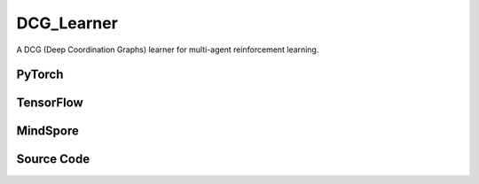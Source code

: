 DCG_Learner
=====================================

A DCG (Deep Coordination Graphs) learner for multi-agent reinforcement learning.

.. raw:: html

    <br><hr>

PyTorch
------------------------------------------

.. py:class::
  xuance.torch.learners.multi_agent_rl.dcg_learner.DCG_Learner(config, policy, optimizer, scheduler, device, model_dir, gamma, sync_frequency)

  :param config: Provides hyper parameters.
  :type config: Namespace
  :param policy: The policy that provides actions and values.
  :type policy: nn.Module
  :param optimizer: The optimizer that update the parameters of the model.
  :type optimizer: Optimizer
  :param scheduler: The tool for learning rate decay.
  :type scheduler: lr_scheduler
  :param device: The calculating device.
  :type device: str
  :param model_dir: The directory for saving or loading the model parameters.
  :type model_dir: str
  :param gamma: The discount factor.
  :type gamma: float
  :param sync_frequency: The frequency to synchronize the target networks.
  :type sync_frequency: int

.. py:function::
  xuance.torch.learners.multi_agent_rl.dcg_learner.DCG_Learner.get_hidden_states(obs_n, *rnn_hidden, use_target_net)

  Retrieves hidden states from the policy network.

  :param obs_n: The joint observations of n agents.
  :type obs_n: np.ndarray
  :param rnn_hidden: The last final hidden states of the sequence.
  :type rnn_hidden: Tensor
  :param use_target_net: Flag indicating whether to use the target network.
  :type use_target_net: bool
  :return: hidden states.
  :rtype: Tensor

.. py:function::
  xuance.torch.learners.multi_agent_rl.dcg_learner.DCG_Learner.get_graph_values(hidden_states, use_target_net)

  Retrieves graph values from the policy network.

  :param hidden_states: Hidden states obtained from the policy network.
  :type hidden_states: Tensor
  :param use_target_net: Flag indicating whether to use the target network.
  :type use_target_net: bool
  :return: The graph values.
  :rtype: np.ndarray, Tensor

.. py:function::
  xuance.torch.learners.multi_agent_rl.dcg_learner.DCG_Learner.act(hidden_states, avail_actions)

  Selects joint actions based on the provided hidden states and optional availability mask.

  :param hidden_states: Hidden states obtained from the policy network.
  :type hidden_states: Tensor
  :param avail_actions: The mask varibales for availabel actions.
  :type avail_actions: Tensor
  :return: Joint actions.
  :rtype: np.ndarray, Tensor

.. py:function::
  xuance.torch.learners.multi_agent_rl.dcg_learner.DCG_Learner.q_dcg(hidden_states, actions, states, use_target_net)

  Calculates the Q-values based on the provided hidden states and actions.

  :param hidden_states: Hidden states obtained from the policy network.
  :type hidden_states: tensor
  :param actions: The actions input.
  :type actions: Tensor
  :param states: Optional states input.
  :type states: Tensor
  :param use_target_net: Indicates whether to use the target network for calculation.
  :type use_target_net: bool
  :return: Q-values.
  :rtype: tensor

.. py:function::
  xuance.torch.learners.multi_agent_rl.dcg_learner.DCG_Learner.update(sample)

  Update the DCG learner using the provided sample.

  :param sample: A dictionary containing the states, observations, actions, next states, next observations, rewards,
                    terminal flags indicating the end of episodes, binary agent mask.
  :type sample: dict
  :return: The information of the training.
  :rtype: dict

.. py:function::
  xuance.torch.learners.multi_agent_rl.dcg_learner.DCG_Learner.update_recurrent(sample)

  Updates the DCG learner using recurrent data.

  :param sample: recurrent training data.
  :type sample: dict
  :return: The information of the training.
  :rtype: dict

.. raw:: html

    <br><hr>

TensorFlow
------------------------------------------

.. py:class::
  xuance.tensorflow.learners.multi_agent_rl.dcg_learner.DCG_Learner(config, policy, optimizer, device, model_dir, gamma, sync_frequency)

  :param config: Provides hyper parameters.
  :type config: Namespace
  :param policy: The policy that provides actions and values.
  :type policy: nn.Module
  :param optimizer: The optimizer that update the parameters of the model.
  :type optimizer: Optimizer
  :param device: The calculating device.
  :type device: str
  :param model_dir: The directory for saving or loading the model parameters.
  :type model_dir: str
  :param gamma: The discount factor.
  :type gamma: float
  :param sync_frequency: The frequency to synchronize the target networks.
  :type sync_frequency: int

.. py:function::
  xuance.tensorflow.learners.multi_agent_rl.dcg_learner.DCG_Learner.get_hidden_states(obs_n, *rnn_hidden, use_target_net)

  Retrieves hidden states from the policy network.

  :param obs_n: The joint observations of n agents.
  :type obs_n: np.ndarray
  :param rnn_hidden: The last final hidden states of the sequence.
  :type rnn_hidden: Tensor
  :param use_target_net: Indicates whether to use the target network for calculation.
  :type use_target_net: bool
  :return: The hidden states.
  :rtype: np.ndarray, tf.Tensor

.. py:function::
  xuance.tensorflow.learners.multi_agent_rl.dcg_learner.DCG_Learner.get_graph_values(hidden_states, use_target_net)

  Retrieves graph values from the policy network.

  :param hidden_states: Hidden states obtained from the policy network.
  :type hidden_states: Tensor
  :param use_target_net: Flag indicating whether to use the target network.
  :type use_target_net: bool
  :return: The graph values.
  :rtype: np.ndarray, tf.Tensor

.. py:function::
  xuance.tensorflow.learners.multi_agent_rl.dcg_learner.DCG_Learner.act(hidden_states, avail_actions)

  Selects joint actions based on the provided hidden states and optional availability mask.

  :param hidden_states: Hidden states obtained from the policy network.
  :type hidden_states: Tensor
  :param avail_actions: The mask varibales for availabel actions.
  :type avail_actions: Tensor
  :return: The joint actions.
  :rtype: np.ndarray, tf.Tensor

.. py:function::
  xuance.tensorflow.learners.multi_agent_rl.dcg_learner.DCG_Learner.q_dcg(hidden_states, actions, states, use_target_net)

  Compute Q-values for the DCG (Deep Coordination Graphs) learner.

  :param hidden_states: Hidden states of the agents.
  :type hidden_states: np.ndarray, tf.Tensor
  :param actions: The actions input.
  :type actions: Tensor
  :param states: States information (optional).
  :type states: Tensor
  :param use_target_net: Flag indicating whether to use the target network.
  :type use_target_net: bool
  :return: The Q values of the graph.
  :rtype: np.ndarray, tf.Tensor

.. py:function::
  xuance.tensorflow.learners.multi_agent_rl.dcg_learner.DCG_Learner.update(sample)

  Update the learner based on a training sample.

  :param sample: Training sample.
  :type sample: dict
  :return: The information of the training.
  :rtype: dict

.. raw:: html

    <br><hr>

MindSpore
------------------------------------------

.. py:class::
  xuance.mindspore.learners.multi_agent_rl.dcg_learner.DCG_Learner(config, policy, optimizer, scheduler, model_dir, gamma, sync_frequency)

  :param config: Provides hyper parameters.
  :type config: Namespace
  :param policy: The policy that provides actions and values.
  :type policy: nn.Module
  :param optimizer: The optimizer that update the parameters of the model.
  :type optimizer: Optimizer
  :param scheduler: The tool for learning rate decay.
  :type scheduler: lr_scheduler
  :param model_dir: The directory for saving or loading the model parameters.
  :type model_dir: str
  :param gamma: The discount factor.
  :type gamma: float
  :param sync_frequency: The frequency to synchronize the target networks.
  :type sync_frequency: int

.. py:function::
  xuance.mindspore.learners.multi_agent_rl.dcg_learner.DCG_Learner.get_hidden_states(obs_n, *rnn_hidden, use_target_net)

  Retrieves hidden states from the policy network.

  :param obs_n: The joint observations of n agents.
  :type obs_n: np.ndarray
  :param rnn_hidden: The last final hidden states of the sequence.
  :type rnn_hidden: Tensor
  :param use_target_net: Flag indicating whether to use the target network.
  :type use_target_net: bool
  :return: The hidden states.
  :rtype: np.ndarray, ms.Tensor

.. py:function::
  xuance.mindspore.learners.multi_agent_rl.dcg_learner.DCG_Learner.get_graph_values(hidden_states, use_target_net)

  Retrieves graph values from the policy network.

  :param hidden_states: Hidden states obtained from the policy network.
  :type hidden_states: Tensor
  :param use_target_net: Flag indicating whether to use the target network.
  :type use_target_net: bool
  :return: The graph values.
  :rtype: np.ndarray, ms.Tensor

.. py:function::
  xuance.mindspore.learners.multi_agent_rl.dcg_learner.DCG_Learner.act(hidden_states, avail_actions)

  Selects joint actions based on the provided hidden states and optional availability mask.

  :param hidden_states: Hidden states obtained from the policy network.
  :type hidden_states: Tensor
  :param avail_actions: The mask varibales for availabel actions.
  :type avail_actions: Tensor
  :return: The joint actions.
  :rtype: np.ndarray, ms.Tensor

.. py:function::
  xuance.mindspore.learners.multi_agent_rl.dcg_learner.DCG_Learner.q_dcg(hidden_states, actions, states, use_target_net)

  Calculate the Q values for the Deep Coordination Graph (DCG) learner.

  :param hidden_states: The hidden states of the learner.
  :type hidden_states: Tensor
  :param actions: The actions input.
  :type actions: Tensor
  :param states: The states.
  :type states: Tensor
  :param use_target_net: A flag indicating whether to use the target network.
  :type use_target_net: bool
  :return: The Q values of the graph.
  :rtype: np.ndarray, ms.Tensor

.. py:function::
  xuance.mindspore.learners.multi_agent_rl.dcg_learner.DCG_Learner.update(sample)

  Update the DCG learner based on the given sample.

  :param sample: The training sample.
  :type sample: dict
  :return: The information of the training.
  :rtype: dict

.. raw:: html

    <br><hr>

Source Code
-----------------

.. tabs::

  .. group-tab:: PyTorch

    .. code-block:: python

        """
        DCG: Deep coordination graphs
        Paper link: http://proceedings.mlr.press/v119/boehmer20a/boehmer20a.pdf
        Implementation: Pytorch
        """
        from xuance.torch.learners import *
        import torch_scatter


        class DCG_Learner(LearnerMAS):
            def __init__(self,
                         config: Namespace,
                         policy: nn.Module,
                         optimizer: torch.optim.Optimizer,
                         scheduler: Optional[torch.optim.lr_scheduler._LRScheduler] = None,
                         device: Optional[Union[int, str, torch.device]] = None,
                         model_dir: str = "./",
                         gamma: float = 0.99,
                         sync_frequency: int = 100
                         ):
                self.gamma = gamma
                self.use_rnn = config.use_rnn
                self.sync_frequency = sync_frequency
                self.dim_hidden_state = policy.representation.output_shapes['state'][0]
                self.mse_loss = nn.MSELoss()
                super(DCG_Learner, self).__init__(config, policy, optimizer, scheduler, device, model_dir)

            def get_hidden_states(self, obs_n, *rnn_hidden, use_target_net=False):
                if self.use_rnn:
                    if use_target_net:
                        outputs = self.policy.target_representation(obs_n, *rnn_hidden)
                    else:
                        outputs = self.policy.representation(obs_n, *rnn_hidden)
                    hidden_states = outputs['state']
                    rnn_hidden = (outputs['rnn_hidden'], outputs['rnn_cell'])
                else:
                    if use_target_net:
                        hidden_states = self.policy.target_representation(obs_n)['state']
                    else:
                        hidden_states = self.policy.representation(obs_n)['state']
                    rnn_hidden = None
                return rnn_hidden, hidden_states

            def get_graph_values(self, hidden_states, use_target_net=False):
                if use_target_net:
                    utilities = self.policy.target_utility(hidden_states)
                    payoff = self.policy.target_payoffs(hidden_states, self.policy.graph.edges_from, self.policy.graph.edges_to)
                else:
                    utilities = self.policy.utility(hidden_states)
                    payoff = self.policy.payoffs(hidden_states, self.policy.graph.edges_from, self.policy.graph.edges_to)
                return utilities, payoff

            def act(self, hidden_states, avail_actions=None):
                with torch.no_grad():
                    f_i, f_ij = self.get_graph_values(hidden_states)
                n_edges = self.policy.graph.n_edges
                n_vertexes = self.policy.graph.n_vertexes
                f_i_mean = f_i.double() / n_vertexes
                f_ij_mean = f_ij.double() / n_edges
                f_ji_mean = f_ij_mean.transpose(dim0=-1, dim1=-2).clone()
                batch_size = f_i.shape[0]

                msg_ij = torch.zeros(batch_size, n_edges, self.dim_act).to(self.device)  # i -> j (send)
                msg_ji = torch.zeros(batch_size, n_edges, self.dim_act).to(self.device)  # j -> i (receive)
                #
                msg_forward = torch_scatter.scatter_add(src=msg_ij, index=self.policy.graph.edges_to, dim=1,
                                                        dim_size=n_vertexes)
                msg_backward = torch_scatter.scatter_add(src=msg_ji, index=self.policy.graph.edges_from, dim=1,
                                                         dim_size=n_vertexes)
                utility = f_i_mean + msg_forward + msg_backward
                if len(self.policy.graph.edges) != 0:
                    for i in range(self.args.n_msg_iterations):
                        joint_forward = (utility[:, self.policy.graph.edges_from, :] - msg_ji).unsqueeze(dim=-1) + f_ij_mean
                        joint_backward = (utility[:, self.policy.graph.edges_to, :] - msg_ij).unsqueeze(dim=-1) + f_ji_mean
                        msg_ij = joint_forward.max(dim=-2).values
                        msg_ji = joint_backward.max(dim=-2).values
                        if self.args.msg_normalized:
                            msg_ij -= msg_ij.mean(dim=-1, keepdim=True)
                            msg_ji -= msg_ji.mean(dim=-1, keepdim=True)

                        msg_forward = torch_scatter.scatter_add(src=msg_ij, index=self.policy.graph.edges_to, dim=1,
                                                                dim_size=n_vertexes)
                        msg_backward = torch_scatter.scatter_add(src=msg_ji, index=self.policy.graph.edges_from, dim=1,
                                                                 dim_size=n_vertexes)
                        utility = f_i_mean + msg_forward + msg_backward
                if avail_actions is not None:
                    avail_actions = torch.Tensor(avail_actions)
                    utility_detach = utility.clone().detach()
                    utility_detach[avail_actions == 0] = -1e10
                    actions_greedy = utility_detach.argmax(dim=-1)
                else:
                    actions_greedy = utility.argmax(dim=-1)
                return actions_greedy

            def q_dcg(self, hidden_states, actions, states=None, use_target_net=False):
                f_i, f_ij = self.get_graph_values(hidden_states, use_target_net=use_target_net)
                f_i_mean = f_i.double() / self.policy.graph.n_vertexes
                f_ij_mean = f_ij.double() / self.policy.graph.n_edges
                utilities = f_i_mean.gather(-1, actions.unsqueeze(dim=-1).long()).sum(dim=1)
                if len(self.policy.graph.edges) == 0 or self.args.n_msg_iterations == 0:
                    return utilities
                actions_ij = (actions[:, self.policy.graph.edges_from] * self.dim_act + actions[:,
                                                                                        self.policy.graph.edges_to]).unsqueeze(
                    -1)
                payoffs = f_ij_mean.reshape(list(f_ij_mean.shape[0:-2]) + [-1]).gather(-1, actions_ij.long()).sum(dim=1)
                if self.args.agent == "DCG_S":
                    state_value = self.policy.bias(states)
                    return utilities + payoffs + state_value
                else:
                    return utilities + payoffs

            def update(self, sample):
                self.iterations += 1
                state = torch.Tensor(sample['state']).to(self.device)
                obs = torch.Tensor(sample['obs']).to(self.device)
                actions = torch.Tensor(sample['actions']).to(self.device)
                state_next = torch.Tensor(sample['state_next']).to(self.device)
                obs_next = torch.Tensor(sample['obs_next']).to(self.device)
                rewards = torch.Tensor(sample['rewards']).mean(dim=1).to(self.device)
                terminals = torch.Tensor(sample['terminals']).all(dim=1, keepdims=True).float().to(self.device)
                agent_mask = torch.Tensor(sample['agent_mask']).float().reshape(-1, self.n_agents, 1).to(self.device)
                IDs = torch.eye(self.n_agents).unsqueeze(0).expand(self.args.batch_size, -1, -1).to(self.device)

                _, hidden_states = self.get_hidden_states(obs, use_target_net=False)
                q_eval_a = self.q_dcg(hidden_states, actions, states=state, use_target_net=False)
                with torch.no_grad():
                    _, hidden_states_next = self.get_hidden_states(obs_next)
                    action_next_greedy = torch.Tensor(self.act(hidden_states_next)).to(self.device)
                    _, hidden_states_target = self.get_hidden_states(obs_next, use_target_net=True)
                    q_next_a = self.q_dcg(hidden_states_target, action_next_greedy, states=state_next, use_target_net=True)

                q_target = rewards + (1 - terminals) * self.args.gamma * q_next_a

                # calculate the loss function
                loss = self.mse_loss(q_eval_a, q_target.detach())
                self.optimizer.zero_grad()
                loss.backward()
                if self.args.use_grad_clip:
                    torch.nn.utils.clip_grad_norm_(self.policy.parameters(), self.args.grad_clip_norm)
                self.optimizer.step()
                if self.scheduler is not None:
                    self.scheduler.step()

                if self.iterations % self.sync_frequency == 0:
                    self.policy.copy_target()
                lr = self.optimizer.state_dict()['param_groups'][0]['lr']

                info = {
                    "learning_rate": lr,
                    "loss_Q": loss.item(),
                    "predictQ": q_eval_a.mean().item()
                }

                return info

            def update_recurrent(self, sample):
                self.iterations += 1
                state = torch.Tensor(sample['state']).to(self.device)
                obs = torch.Tensor(sample['obs']).to(self.device)
                actions = torch.Tensor(sample['actions']).to(self.device)
                rewards = torch.Tensor(sample['rewards']).mean(dim=1, keepdims=False).to(self.device)
                terminals = torch.Tensor(sample['terminals']).float().to(self.device)
                avail_actions = torch.Tensor(sample['avail_actions']).float().to(self.device)
                filled = torch.Tensor(sample['filled']).float().to(self.device)
                batch_size = actions.shape[0]
                episode_length = actions.shape[2]
                IDs = torch.eye(self.n_agents).unsqueeze(1).unsqueeze(0).expand(batch_size, -1, episode_length + 1, -1).to(
                    self.device)

                rnn_hidden = self.policy.representation.init_hidden(batch_size * self.n_agents)
                _, hidden_states = self.get_hidden_states(obs.reshape(-1, episode_length + 1, self.dim_obs),
                                                          *rnn_hidden, use_target_net=False)
                hidden_states = hidden_states.reshape(batch_size, self.n_agents, episode_length + 1, -1).transpose(1, 2)
                batch_transitions = batch_size * episode_length
                actions = actions.transpose(1, 2).reshape(batch_transitions, self.n_agents)
                q_eval_a = self.q_dcg(hidden_states[:, :-1].reshape(batch_transitions, self.n_agents, self.dim_hidden_state),
                                      actions, states=state[:, :-1].reshape(batch_transitions, -1),
                                      use_target_net=False)
                with torch.no_grad():
                    avail_a_next = avail_actions.transpose(1, 2)[:, 1:].reshape(batch_transitions, self.n_agents, self.dim_act)
                    hidden_states_next = hidden_states[:, 1:].reshape(batch_transitions, self.n_agents, self.dim_hidden_state)
                    action_next_greedy = torch.Tensor(self.act(hidden_states_next, avail_actions=avail_a_next)).to(self.device)
                    rnn_hidden_target = self.policy.target_representation.init_hidden(batch_size * self.n_agents)
                    _, hidden_states_tar = self.get_hidden_states(obs[:, :, 1:].reshape(-1, episode_length, self.dim_obs),
                                                                  *rnn_hidden_target, use_target_net=True)
                    hidden_states_tar = hidden_states_tar.reshape(batch_size, self.n_agents, episode_length, -1).transpose(1, 2)
                    q_next_a = self.q_dcg(hidden_states_tar.reshape(batch_transitions, self.n_agents, self.dim_hidden_state),
                                          action_next_greedy,
                                          states=state[:, 1:].reshape(batch_transitions, -1),
                                          use_target_net=True)
                rewards = rewards.reshape(-1, 1)
                terminals = terminals.reshape(-1, 1)
                filled = filled.reshape(-1, 1)
                q_target = rewards + (1 - terminals) * self.args.gamma * q_next_a
                td_error = (q_eval_a - q_target.detach()) * filled

                # calculate the loss function
                loss = (td_error ** 2).sum() / filled.sum()
                self.optimizer.zero_grad()
                loss.backward()
                if self.args.use_grad_clip:
                    torch.nn.utils.clip_grad_norm_(self.policy.parameters(), self.args.grad_clip_norm)
                self.optimizer.step()
                if self.scheduler is not None:
                    self.scheduler.step()

                if self.iterations % self.sync_frequency == 0:
                    self.policy.copy_target()
                lr = self.optimizer.state_dict()['param_groups'][0]['lr']

                info = {
                    "learning_rate": lr,
                    "loss_Q": loss.item(),
                    "predictQ": q_eval_a.mean().item()
                }

                return info





  .. group-tab:: TensorFlow

    .. code-block:: python

        """
        DCG: Deep coordination graphs
        Paper link: http://proceedings.mlr.press/v119/boehmer20a/boehmer20a.pdf
        Implementation: TensorFlow 2.X
        """
        import torch

        from xuance.tensorflow.learners import *
        import torch_scatter


        class DCG_Learner(LearnerMAS):
            def __init__(self,
                         config: Namespace,
                         policy: Module,
                         optimizer: tk.optimizers.Optimizer,
                         device: str = "cpu:0",
                         model_dir: str = "./",
                         gamma: float = 0.99,
                         sync_frequency: int = 100
                         ):
                self.gamma = gamma
                self.use_rnn = config.use_rnn
                self.sync_frequency = sync_frequency
                self.dim_hidden_state = policy.representation.output_shapes['state'][0]
                self.sync_frequency = sync_frequency
                super(DCG_Learner, self).__init__(config, policy, optimizer, device, model_dir)

            def get_hidden_states(self, obs_n, *rnn_hidden, use_target_net=False):
                if self.use_rnn:
                    if use_target_net:
                        outputs = self.policy.target_representation(obs_n, *rnn_hidden)
                    else:
                        outputs = self.policy.representation(obs_n, *rnn_hidden)
                    hidden_states = outputs['state']
                    rnn_hidden = (outputs['rnn_hidden'], outputs['rnn_cell'])
                else:
                    shape_obs_n = obs_n.shape
                    rep_in = tf.reshape(obs_n, [-1, shape_obs_n[-1]])
                    if use_target_net:
                        hidden_states = self.policy.target_representation(rep_in)['state']
                    else:
                        hidden_states = self.policy.representation(rep_in)['state']
                    hidden_states_out = tf.reshape(hidden_states, shape_obs_n[:-1] + (self.dim_hidden_state, ))
                    rnn_hidden = None
                return rnn_hidden, hidden_states_out

            def get_graph_values(self, hidden_states, use_target_net=False):
                if use_target_net:
                    utilities = self.policy.target_utility(hidden_states)
                    payoff = self.policy.target_payoffs(hidden_states, self.policy.graph.edges_from, self.policy.graph.edges_to)
                else:
                    utilities = self.policy.utility(hidden_states)
                    payoff = self.policy.payoffs(hidden_states, self.policy.graph.edges_from.numpy(), self.policy.graph.edges_to.numpy())
                return utilities, payoff

            def act(self, hidden_states, avail_actions=None):
                with torch.no_grad():
                    f_i, f_ij = self.get_graph_values(hidden_states)
                n_edges = self.policy.graph.n_edges
                n_vertexes = self.policy.graph.n_vertexes
                f_i_mean = tf.cast(f_i, dtype=tf.double) / n_vertexes
                f_ij_mean = tf.cast(f_ij, dtype=tf.double) / n_edges
                f_ji_mean = copy.deepcopy(tf.transpose(f_ij_mean, perm=(0, 1, 3, 2)))
                batch_size = f_i.shape[0]

                msg_ij = torch.zeros(batch_size, n_edges, self.dim_act)  # i -> j (send)
                msg_ji = torch.zeros(batch_size, n_edges, self.dim_act)  # j -> i (receive)
                #
                msg_forward = torch_scatter.scatter_add(src=msg_ij, index=self.policy.graph.edges_to, dim=1,
                                                        dim_size=n_vertexes)
                msg_backward = torch_scatter.scatter_add(src=msg_ji, index=self.policy.graph.edges_from, dim=1,
                                                         dim_size=n_vertexes)

                f_i_mean = torch.tensor(f_i_mean.numpy())
                f_ij_mean = torch.tensor(f_ij_mean.numpy())
                f_ji_mean = torch.tensor(f_ji_mean.numpy())
                utility = f_i_mean + msg_forward + msg_backward
                if len(self.policy.graph.edges) != 0:
                    for i in range(self.args.n_msg_iterations):
                        joint_forward = (utility[:, self.policy.graph.edges_from, :] - msg_ji).unsqueeze(dim=-1) + f_ij_mean
                        joint_backward = (utility[:, self.policy.graph.edges_to, :] - msg_ij).unsqueeze(dim=-1) + f_ji_mean
                        msg_ij = joint_forward.max(dim=-2).values
                        msg_ji = joint_backward.max(dim=-2).values
                        if self.args.msg_normalized:
                            msg_ij -= msg_ij.mean(dim=-1, keepdim=True)
                            msg_ji -= msg_ji.mean(dim=-1, keepdim=True)

                        msg_forward = torch_scatter.scatter_add(src=msg_ij, index=self.policy.graph.edges_to, dim=1,
                                                                dim_size=n_vertexes)
                        msg_backward = torch_scatter.scatter_add(src=msg_ji, index=self.policy.graph.edges_from, dim=1,
                                                                 dim_size=n_vertexes)
                        utility = f_i_mean + msg_forward + msg_backward
                if avail_actions is not None:
                    avail_actions = torch.Tensor(avail_actions)
                    utility_detach = utility.clone().detach()
                    utility_detach[avail_actions == 0] = -1e10
                    actions_greedy = utility_detach.argmax(dim=-1)
                else:
                    actions_greedy = utility.argmax(dim=-1)
                return actions_greedy

            def q_dcg(self, hidden_states, actions, states=None, use_target_net=False):
                f_i, f_ij = self.get_graph_values(hidden_states, use_target_net=use_target_net)
                f_i_mean = tf.cast(f_i, tf.double) / self.policy.graph.n_vertexes
                f_ij_mean = tf.cast(f_ij, tf.double) / self.policy.graph.n_edges
                utilities = tf.reduce_sum(tf.gather(f_i_mean, tf.expand_dims(actions, -1), axis=-1, batch_dims=-1), axis=1)
                if len(self.policy.graph.edges) == 0 or self.args.n_msg_iterations == 0:
                    return utilities
                edges_from = self.policy.graph.edges_from.numpy()
                edges_to = self.policy.graph.edges_to.numpy()
                actions_ij = tf.expand_dims(tf.gather(actions, edges_from, axis=1) * self.dim_act + tf.gather(actions, edges_to, axis=1), -1)
                payoffs = tf.reduce_sum(tf.gather(tf.reshape(f_ij_mean, list(f_ij_mean.shape[0:-2]) + [-1]), actions_ij, axis=-1, batch_dims=-1), axis=1)
                if self.args.agent == "DCG_S":
                    state_value = self.policy.bias(states)
                    return utilities + payoffs + state_value
                else:
                    return utilities + payoffs

            def update(self, sample):
                self.iterations += 1
                with tf.device(self.device):
                    state = tf.convert_to_tensor(sample['state'])
                    state_next = tf.convert_to_tensor(sample['state_next'])
                    obs = tf.convert_to_tensor(sample['obs'])
                    actions = tf.convert_to_tensor(sample['actions'], dtype=tf.int64)
                    obs_next = tf.convert_to_tensor(sample['obs_next'])
                    rewards = tf.reduce_mean(tf.convert_to_tensor(sample['rewards']), axis=1)
                    terminals = tf.reshape(tf.convert_to_tensor(sample['terminals'].all(axis=-1, keepdims=True), dtype=tf.float32), [-1, 1])
                    agent_mask = tf.reshape(tf.convert_to_tensor(sample['agent_mask'], dtype=tf.float32),
                                            [-1, self.n_agents, 1])
                    IDs = tf.tile(tf.expand_dims(tf.eye(self.n_agents), axis=0), multiples=(self.args.batch_size, 1, 1))
                    batch_size = obs.shape[0]

                    with tf.GradientTape() as tape:
                        _, hidden_states = self.get_hidden_states(obs, use_target_net=False)
                        q_eval_a = self.q_dcg(hidden_states, actions, states=state, use_target_net=False)

                        _, hidden_states_next = self.get_hidden_states(obs_next)
                        action_next_greedy = tf.convert_to_tensor(self.act(hidden_states_next))
                        _, hidden_states_target = self.get_hidden_states(obs_next, use_target_net=True)
                        q_next_a = self.q_dcg(hidden_states_target, action_next_greedy, states=state_next, use_target_net=True)
                        q_next_a = tf.cast(q_next_a, dtype=tf.float32)
                        q_target = rewards + (1 - terminals) * self.args.gamma * q_next_a

                        # calculate the loss function
                        y_true = tf.stop_gradient(tf.reshape(q_target, [-1]))
                        y_pred = tf.reshape(q_eval_a, [-1])
                        loss = tk.losses.mean_squared_error(y_true, y_pred)
                        gradients = tape.gradient(loss, self.policy.trainable_variables)
                        self.optimizer.apply_gradients([
                            (grad, var)
                            for (grad, var) in zip(gradients, self.policy.trainable_variables)
                            if grad is not None
                        ])

                    if self.iterations % self.sync_frequency == 0:
                        self.policy.copy_target()

                    lr = self.optimizer._decayed_lr(tf.float32)

                    info = {
                        "learning_rate": lr.numpy(),
                        "loss_Q": loss.numpy(),
                        "predictQ": tf.math.reduce_mean(q_eval_a).numpy()
                    }

                    return info


  .. group-tab:: MindSpore

    .. code-block:: python

        """
        DCG: Deep coordination graphs
        Paper link: http://proceedings.mlr.press/v119/boehmer20a/boehmer20a.pdf
        Implementation: MindSpore
        """
        from xuance.mindspore.learners import *
        import torch_scatter
        import torch
        import copy


        class DCG_Learner(LearnerMAS):
            class PolicyNetWithLossCell(nn.Cell):
                def __init__(self, backbone, n_msg_iterations, dim_act, agent, use_rnn):
                    super(DCG_Learner.PolicyNetWithLossCell, self).__init__(auto_prefix=False)
                    self._backbone = backbone
                    self.n_msg_iterations = n_msg_iterations
                    self.expand_dims = ops.ExpandDims()
                    self.dim_act = dim_act
                    self.agent = agent
                    self.use_rnn = use_rnn

                def construct(self, s, o, a, label, *rnn_hidden):
                    # get hidden states
                    if self.use_rnn:
                        outputs = self._backbone.representation(o, *rnn_hidden)
                        hidden_states = outputs['state']
                    else:
                        hidden_states = self._backbone.representation(o)['state']

                    # get evaluate Q values
                    f_i = self._backbone.utility(hidden_states)
                    f_ij = self._backbone.payoffs(hidden_states, self._backbone.graph.edges_from, self._backbone.graph.edges_to)
                    f_i_mean = f_i.astype(ms.double) / self._backbone.graph.n_vertexes
                    f_ij_mean = f_ij.astype(ms.double) / self._backbone.graph.n_edges
                    utilities = GatherD()(f_i_mean, -1, self.expand_dims(a, -1).astype(ms.int32)).sum(axis=1)
                    if len(self._backbone.graph.edges) == 0 or self.n_msg_iterations == 0:
                        q_eval_a = utilities
                    else:
                        actions_ij = self.expand_dims(
                            (a[:, self._backbone.graph.edges_from] * self.dim_act + a[:, self._backbone.graph.edges_to]), -1)
                        payoffs = GatherD()(f_ij_mean.view(tuple(list(f_ij_mean.shape[0:-2]) + [-1])), -1, actions_ij).sum(axis=1)
                        if self.agent == "DCG_S":
                            state_value = self._backbone.bias(s)
                            q_eval_a = utilities + payoffs + state_value
                        else:
                            q_eval_a = utilities + payoffs

                    td_error = q_eval_a - label
                    loss = (td_error ** 2).mean()
                    return loss

            def __init__(self,
                         config: Namespace,
                         policy: nn.Cell,
                         optimizer: nn.Optimizer,
                         scheduler: Optional[nn.exponential_decay_lr] = None,
                         model_dir: str = "./",
                         gamma: float = 0.99,
                         sync_frequency: int = 100
                         ):
                self.gamma = gamma
                self.use_rnn = config.use_rnn
                self.sync_frequency = sync_frequency
                self.mse_loss = nn.MSELoss()
                super(DCG_Learner, self).__init__(config, policy, optimizer, scheduler, model_dir)
                # build train net
                self.zeros = ms.ops.Zeros()
                self._mean = ops.ReduceMean(keep_dims=False)
                self.transpose = ops.Transpose()
                self.loss_net = self.PolicyNetWithLossCell(policy, config.n_msg_iterations,
                                                           self.dim_act, config.agent, self.use_rnn)
                self.policy_train = nn.TrainOneStepCell(self.loss_net, optimizer)
                self.policy_train.set_train()

            def get_hidden_states(self, obs_n, *rnn_hidden, use_target_net=False):
                if self.use_rnn:
                    if use_target_net:
                        outputs = self.policy.target_representation(obs_n, *rnn_hidden)
                    else:
                        outputs = self.policy.representation(obs_n, *rnn_hidden)
                    hidden_states = outputs['state']
                    rnn_hidden = (outputs['rnn_hidden'], outputs['rnn_cell'])
                else:
                    if use_target_net:
                        hidden_states = self.policy.target_representation(obs_n)['state']
                    else:
                        hidden_states = self.policy.representation(obs_n)['state']
                    rnn_hidden = None
                return rnn_hidden, hidden_states

            def get_graph_values(self, hidden_states, use_target_net=False):
                if use_target_net:
                    utilities = self.policy.target_utility(hidden_states)
                    payoff = self.policy.target_payoffs(hidden_states, self.policy.graph.edges_from, self.policy.graph.edges_to)
                else:
                    utilities = self.policy.utility(hidden_states)
                    payoff = self.policy.payoffs(hidden_states, self.policy.graph.edges_from, self.policy.graph.edges_to)
                return utilities, payoff

            def act(self, hidden_states, avail_actions=None):
                f_i, f_ij = self.get_graph_values(hidden_states)
                n_edges = self.policy.graph.n_edges
                n_vertexes = self.policy.graph.n_vertexes
                f_i_mean = f_i.astype(ms.double) / n_vertexes
                f_ij_mean = f_ij.astype(ms.double) / n_edges
                f_ji_mean = copy.deepcopy(self.transpose(f_ij_mean, (0, 1, 3, 2)))
                batch_size = f_i.shape[0]

                msg_ij = torch.zeros(batch_size, n_edges, self.dim_act)  # i -> j (send)
                msg_ji = torch.zeros(batch_size, n_edges, self.dim_act)  # j -> i (receive)
                #
                msg_forward = torch_scatter.scatter_add(src=msg_ij, index=torch.tensor(self.policy.graph.edges_to.asnumpy()),
                                                        dim=1, dim_size=n_vertexes)
                msg_backward = torch_scatter.scatter_add(src=msg_ji, index=torch.tensor(self.policy.graph.edges_from.asnumpy()),
                                                         dim=1, dim_size=n_vertexes)
                utility = f_i_mean + Tensor(msg_forward.numpy()) + Tensor(msg_backward.numpy())
                if len(self.policy.graph.edges) != 0:
                    utility = torch.tensor(utility.asnumpy())
                    f_i_mean = torch.tensor(f_i_mean.asnumpy())
                    f_ij_mean = torch.tensor(f_ij_mean.asnumpy())
                    f_ji_mean = torch.tensor(f_ji_mean.asnumpy())
                    edges_from = torch.tensor(self.policy.graph.edges_from.asnumpy())
                    edges_to = torch.tensor(self.policy.graph.edges_to.asnumpy())
                    for i in range(self.args.n_msg_iterations):
                        joint_forward = (utility[:, edges_from, :] - msg_ji).unsqueeze(dim=-1) + f_ij_mean
                        joint_backward = (utility[:, edges_to, :] - msg_ij).unsqueeze(dim=-1) + f_ji_mean
                        msg_ij = joint_forward.max(dim=-2).values
                        msg_ji = joint_backward.max(dim=-2).values
                        if self.args.msg_normalized:
                            msg_ij -= msg_ij.mean(dim=-1, keepdim=True)
                            msg_ji -= msg_ji.mean(dim=-1, keepdim=True)

                        msg_forward = torch_scatter.scatter_add(src=msg_ij, index=edges_to, dim=1,
                                                                dim_size=n_vertexes)
                        msg_backward = torch_scatter.scatter_add(src=msg_ji, index=edges_from, dim=1,
                                                                 dim_size=n_vertexes)
                        utility = f_i_mean + msg_forward + msg_backward
                utility = Tensor(utility.numpy())
                if avail_actions is not None:
                    utility_detach = copy.deepcopy(utility)
                    utility_detach[avail_actions == 0] = -1e10
                    actions_greedy = utility_detach.argmax(axis=-1)
                else:
                    actions_greedy = utility.argmax(axis=-1)
                return actions_greedy

            def q_dcg(self, hidden_states, actions, states=None, use_target_net=False):
                f_i, f_ij = self.get_graph_values(hidden_states, use_target_net=use_target_net)
                f_i_mean = f_i.astype(ms.double) / self.policy.graph.n_vertexes
                f_ij_mean = f_ij.astype(ms.double) / self.policy.graph.n_edges
                utilities = GatherD()(f_i_mean, -1, self.expand_dims(actions, -1).astype(ms.int32)).sum(axis=1)
                if len(self.policy.graph.edges) == 0 or self.args.n_msg_iterations == 0:
                    return utilities
                actions_ij = self.expand_dims((actions[:, self.policy.graph.edges_from] * self.dim_act + actions[:, self.policy.graph.edges_to]), -1)
                payoffs = GatherD()(f_ij_mean.view(tuple(list(f_ij_mean.shape[0:-2]) + [-1])), -1, actions_ij).sum(axis=1)
                if self.args.agent == "DCG_S":
                    state_value = self.policy.bias(states)
                    return utilities + payoffs + state_value
                else:
                    return utilities + payoffs

            def update(self, sample):
                self.iterations += 1
                state = Tensor(sample['state'])
                obs = Tensor(sample['obs'])
                actions = Tensor(sample['actions']).astype(ms.int32)
                state_next = Tensor(sample['state_next'])
                obs_next = Tensor(sample['obs_next'])
                rewards = self._mean(Tensor(sample['rewards']), 1)
                terminals = Tensor(sample['terminals']).view(-1, self.n_agents, 1).all(axis=1, keep_dims=False)
                agent_mask = Tensor(sample['agent_mask']).view(-1, self.n_agents, 1)
                batch_size = obs.shape[0]
                IDs = ops.broadcast_to(self.expand_dims(self.eye(self.n_agents, self.n_agents, ms.float32), 0),
                                       (batch_size, -1, -1))

                _, hidden_states_next = self.get_hidden_states(obs_next)
                action_next_greedy = Tensor(self.act(hidden_states_next))
                _, hidden_states_target = self.get_hidden_states(obs_next, use_target_net=True)
                q_next_a = self.q_dcg(hidden_states_target, action_next_greedy, states=state_next, use_target_net=True)
                q_target = rewards + (1 - terminals) * self.args.gamma * q_next_a

                # calculate the loss and train
                loss = self.policy_train(state, obs, actions, q_target)
                if self.iterations % self.sync_frequency == 0:
                    self.policy.copy_target()

                lr = self.scheduler(self.iterations).asnumpy()

                info = {
                    "learning_rate": lr,
                    "loss_Q": loss.asnumpy()
                }

                return info

